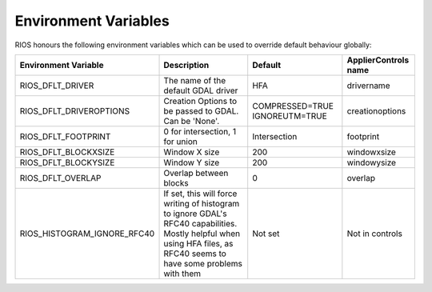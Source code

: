=====================
Environment Variables
=====================

RIOS honours the following environment variables which can be used to override default behaviour globally:

+---------------------------+---------------------------------------+----------------+-----------------------+
|Environment Variable       | Description                           | Default        |  ApplierControls name |
+===========================+=======================================+================+=======================+
|RIOS_DFLT_DRIVER           | The name of the default GDAL driver   | HFA            | drivername            |
+---------------------------+---------------------------------------+----------------+-----------------------+
|RIOS_DFLT_DRIVEROPTIONS    | Creation Options to be passed to GDAL.| COMPRESSED=TRUE| creationoptions       |
|                           | Can be 'None'.                        | IGNOREUTM=TRUE |                       |
+---------------------------+---------------------------------------+----------------+-----------------------+
|RIOS_DFLT_FOOTPRINT        | 0 for intersection, 1 for union       | Intersection   | footprint             |
+---------------------------+---------------------------------------+----------------+-----------------------+
|RIOS_DFLT_BLOCKXSIZE       | Window X size                         | 200            | windowxsize           |
+---------------------------+---------------------------------------+----------------+-----------------------+
|RIOS_DFLT_BLOCKYSIZE       | Window Y size                         | 200            | windowysize           |
+---------------------------+---------------------------------------+----------------+-----------------------+
|RIOS_DFLT_OVERLAP          | Overlap between blocks                | 0              | overlap               |
+---------------------------+---------------------------------------+----------------+-----------------------+
|RIOS_HISTOGRAM_IGNORE_RFC40| If set, this will force writing of    | Not set        | Not in controls       |
|                           | histogram to ignore GDAL's RFC40      |                |                       |
|                           | capabilities. Mostly helpful when     |                |                       |
|                           | using HFA files, as RFC40 seems to    |                |                       |
|                           | have some problems with them          |                |                       |
+---------------------------+---------------------------------------+----------------+-----------------------+
